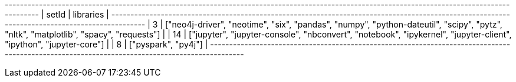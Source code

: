 // tag::neo4j-results[]
+----------------------------------------------------------------------------------------------------------------------------------------------+
| setId | libraries                                                                                                                            |
+----------------------------------------------------------------------------------------------------------------------------------------------+
| 3     | ["neo4j-driver", "neotime", "six", "pandas", "numpy", "python-dateutil", "scipy", "pytz", "nltk", "matplotlib", "spacy", "requests"] |
| 14    | ["jupyter", "jupyter-console", "nbconvert", "notebook", "ipykernel", "jupyter-client", "ipython", "jupyter-core"]                    |
| 8     | ["pyspark", "py4j"]                                                                                                                  |
+----------------------------------------------------------------------------------------------------------------------------------------------+
// end::neo4j-results[]